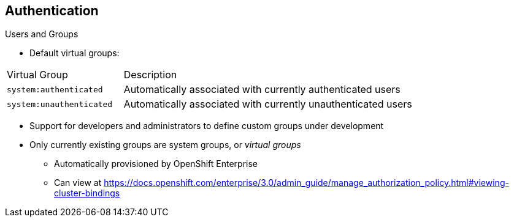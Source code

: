 == Authentication
:noaudio:

.Users and Groups

* Default virtual groups:

[cols="2,5"]
|===
|Virtual Group |Description
|`system:authenticated` |Automatically associated with currently authenticated users
|`system:unauthenticated` |Automatically associated with currently unauthenticated users
|===

* Support for developers and administrators to define custom groups under development
* Only currently existing groups are system groups, or _virtual groups_
** Automatically provisioned by OpenShift Enterprise
** Can view at https://docs.openshift.com/enterprise/3.0/admin_guide/manage_authorization_policy.html#viewing-cluster-bindings


ifdef::showscript[]
=== Transcript
In the default set of virtual groups, note the `system:authenticated` and `system:unauthenticated` groups in particular. These are automatically associated with currently authenticated and unauthenticated users, respectively.

Support for developers and administrators to define their own custom groups is currently under active development. At this time, the only groups that exist are system groups, or _virtual groups_, that are automatically provisioned by OpenShift Enterprise. You can view these at the web address shown here.


endif::showscript[]

